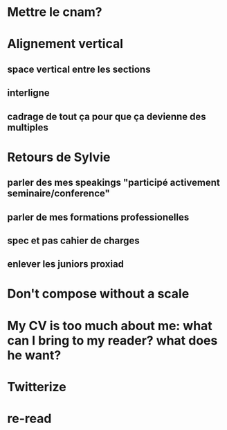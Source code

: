 * Mettre le cnam?
* Alignement vertical
** space vertical entre les sections
** interligne
** cadrage de tout ça pour que ça devienne des multiples
* Retours de Sylvie
** parler des mes speakings "participé activement seminaire/conference"
** parler de mes formations professionelles
** spec et pas cahier de charges
** enlever les juniors proxiad
* Don't compose without a scale
* My CV is too much about me: what can I bring to my reader? what does he want?
* Twitterize
* re-read

